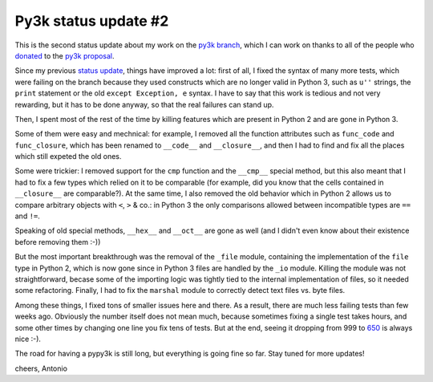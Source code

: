 Py3k status update #2
---------------------

This is the second status update about my work on the `py3k branch`_, which I
can work on thanks to all of the people who donated_ to the `py3k proposal`_.

Since my previous `status update`_, things have improved a lot: first of all, I
fixed the syntax of many more tests, which were failing on the branch because
they used constructs which are no longer valid in Python 3, such as ``u''``
strings, the ``print`` statement or the old ``except Exception, e`` syntax.  I
have to say that this work is tedious and not very rewarding, but it has to be
done anyway, so that the real failures can stand up.

Then, I spent most of the rest of the time by killing features which are
present in Python 2 and are gone in Python 3.

Some of them were easy and mechnical: for example, I removed all the function
attributes such as ``func_code`` and ``func_closure``, which has been renamed
to ``__code__`` and ``__closure__``, and then I had to find and fix all the
places which still expeted the old ones.

Some were trickier: I removed support for the ``cmp`` function and the
``__cmp__`` special method, but this also meant that I had to fix a few types
which relied on it to be comparable (for example, did you know that the cells
contained in ``__closure__`` are comparable?). At the same time, I also
removed the old behavior which in Python 2 allows us to compare arbitrary
objects with ``<``, ``>`` & co.: in Python 3 the only comparisons allowed
between incompatible types are ``==`` and ``!=``.

Speaking of old special methods, ``__hex__`` and ``__oct__`` are gone as well
(and I didn't even know about their existence before removing them :-))

But the most important breakthrough was the removal of the ``_file`` module,
containing the implementation of the ``file`` type in Python 2, which is now
gone since in Python 3 files are handled by the ``_io`` module.  Killing the
module was not straightforward, becase some of the importing logic was tightly
tied to the internal implementation of files, so it needed some refactoring.
Finally, I had to fix the ``marshal`` module to correctly detect text files
vs. byte files.

Among these things, I fixed tons of smaller issues here and there. As a
result, there are much less failing tests than few weeks ago.  Obviously the
number itself does not mean much, because sometimes fixing a single test takes
hours, and some other times by changing one line you fix tens of tests. But at
the end, seeing it dropping from 999 to 650_ is always nice :-).

The road for having a pypy3k is still long, but everything is going fine so
far. Stay tuned for more updates!

cheers,
Antonio

.. _donated: http://morepypy.blogspot.com/2012/01/py3k-and-numpy-first-stage-thanks-to.html
.. _`py3k proposal`: http://pypy.org/py3donate.html
.. _`py3k branch`: https://bitbucket.org/pypy/pypy/src/py3k
.. _`status update`: http://morepypy.blogspot.com/2012/02/py3k-status-update.html
.. _650: http://buildbot.pypy.org/summary?category=linux32&branch=py3k&recentrev=53071:411bb6d819b1
